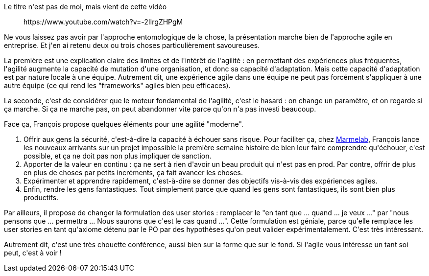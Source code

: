 :jbake-type: post
:jbake-status: published
:jbake-title: L'agile marche par hasard ?
:jbake-tags: agile,science,_mois_févr.,_année_2020
:jbake-date: 2020-02-16
:jbake-depth: ../../../../
:jbake-uri: wordpress/2020/02/16/lagile-marche-par-hasard.adoc
:jbake-excerpt: 
:jbake-source: https://riduidel.wordpress.com/2020/02/16/lagile-marche-par-hasard/
:jbake-style: wordpress

++++
<!-- wp:paragraph -->
<p>Le titre n'est pas de moi, mais vient de cette vidéo</p>
<!-- /wp:paragraph -->

<!-- wp:core-embed/youtube {"url":"https:\/\/www.youtube.com\/watch?v=-2IIrgZHPgM","type":"rich","providerNameSlug":"","className":"wp-embed-aspect-16-9 wp-has-aspect-ratio"} -->
<figure class="wp-block-embed-youtube wp-block-embed is-type-rich wp-embed-aspect-16-9 wp-has-aspect-ratio"><div class="wp-block-embed__wrapper">
https://www.youtube.com/watch?v=-2IIrgZHPgM
</div></figure>
<!-- /wp:core-embed/youtube -->

<!-- wp:paragraph -->
<p>Ne vous laissez pas avoir par l'approche entomologique de la chose, la présentation marche bien de l'approche agile en entreprise. Et j'en ai retenu deux ou trois choses particulièrement savoureuses.</p>
<!-- /wp:paragraph -->

<!-- wp:paragraph -->
<p>La première est une explication claire des limites et de l'intérêt de l'agilité : en permettant des expériences plus fréquentes, l'agilité augmente la capacité de mutation d'une organisation, et donc sa capacité d'adaptation. Mais cette capacité d'adaptation est par nature locale à une équipe. Autrement dit, une expérience agile dans une équipe ne peut pas forcément s'appliquer à une autre équipe (ce qui rend les "frameworks" agiles bien peu efficaces).</p>
<!-- /wp:paragraph -->

<!-- wp:paragraph -->
<p>La seconde, c'est de considérer que le moteur fondamental de l'agilité, c'est le hasard : on change un paramètre, et on regarde si ça marche. Si ça ne marche pas, on peut abandonner vite parce qu'on n'a pas investi beaucoup.</p>
<!-- /wp:paragraph -->

<!-- wp:paragraph -->
<p>Face ça, François propose quelques éléments pour une agilité "moderne".</p>
<!-- /wp:paragraph -->

<!-- wp:list {"ordered":true} -->
<ol><li>Offrir aux gens la sécurité, c'est-à-dire la capacité à échouer sans risque. Pour faciliter ça, chez <a href="https://marmelab.com">Marmelab</a>, François lance les nouveaux arrivants sur un projet impossible la première semaine histoire de bien leur faire comprendre qu'échouer, c'est possible, et ça ne doit pas non plus impliquer de sanction.</li><li>Apporter de la valeur en continu : ça ne sert à rien d'avoir un beau produit qui n'est pas en prod. Par contre, offrir de plus en plus de choses par petits incréments, ça fait avancer les choses.</li><li>Expérimenter et apprendre rapidement, c'est-à-dire se donner des objectifs vis-à-vis des expériences agiles.</li><li>Enfin, rendre les gens fantastiques. Tout simplement parce que quand les gens sont fantastiques, ils sont bien plus productifs.</li></ol>
<!-- /wp:list -->

<!-- wp:paragraph -->
<p>Par ailleurs, il propose de changer la formulation des user stories : remplacer le "en tant que ... quand ... je veux ..." par "nous pensons que ... permettra ... Nous saurons que c'est le cas quand ...". Cette formulation est géniale, parce qu'elle remplace les user stories en tant qu'axiome détenu par le PO par des hypothèses qu'on peut valider expérimentalement. C'est très intéressant.</p>
<!-- /wp:paragraph -->

<!-- wp:paragraph -->
<p>Autrement dit, c'est une très chouette conférence, aussi bien sur la forme que sur le fond. Si l'agile vous intéresse un tant soi peut, c'est à voir !</p>
<!-- /wp:paragraph -->
++++